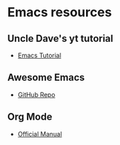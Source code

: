 * Emacs resources
** Uncle Dave's yt tutorial
- [[https://www.youtube.com/playlist?list=PLX2044Ew-UVVv31a0-Qn3dA6Sd_-NyA1n][Emacs Tutorial]]

** Awesome Emacs
- [[https://github.com/emacs-tw/awesome-emacs][GitHub Repo]]

** Org Mode
- [[https://orgmode.org/][Official Manual]]
